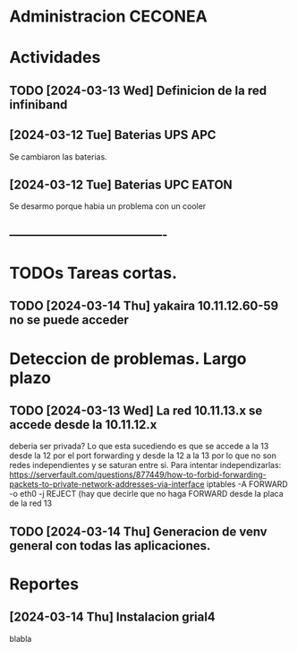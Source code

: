 * Administracion CECONEA
#+STARTUP: overview
* Actividades
** TODO [2024-03-13 Wed] Definicion de la red infiniband
** [2024-03-12 Tue] Baterias UPS APC
Se cambiaron las baterias.
** [2024-03-12 Tue] Baterias UPC EATON
Se desarmo porque habia un problema con un cooler

** ----------------------------------------
* TODOs Tareas cortas.
** TODO [2024-03-14 Thu] yakaira 10.11.12.60-59 no se puede acceder
* Deteccion de problemas. Largo plazo
** TODO [2024-03-13 Wed] La red 10.11.13.x se accede desde la 10.11.12.x
deberia ser privada?
Lo que esta sucediendo es que se accede a la 13 desde la 12 por el port forwarding y desde la 12 a la 13 por lo que no son redes independientes y se saturan entre si.
Para intentar independizarlas:
https://serverfault.com/questions/877449/how-to-forbid-forwarding-packets-to-private-network-addresses-via-interface
iptables -A FORWARD -o eth0 -j REJECT
(hay que decirle que no haga FORWARD desde la placa de la red 13

** TODO [2024-03-14 Thu] Generacion de venv general con todas las aplicaciones.
* Reportes
** [2024-03-14 Thu] Instalacion grial4
blabla

